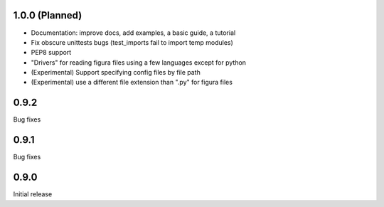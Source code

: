 1.0.0 (Planned)
----------------
- Documentation: improve docs, add examples, a basic guide, a tutorial
- Fix obscure unittests bugs (test_imports fail to import temp modules)
- PEP8 support
- "Drivers" for reading figura files using a few languages except for python
- (Experimental) Support specifying config files by file path
- (Experimental) use a different file extension than ".py" for figura files

0.9.2
-----
Bug fixes

0.9.1
-----
Bug fixes

0.9.0
-----
Initial release
